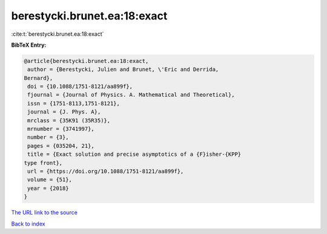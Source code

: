 berestycki.brunet.ea:18:exact
=============================

:cite:t:`berestycki.brunet.ea:18:exact`

**BibTeX Entry:**

.. code-block:: bibtex

   @article{berestycki.brunet.ea:18:exact,
    author = {Berestycki, Julien and Brunet, \'Eric and Derrida,
   Bernard},
    doi = {10.1088/1751-8121/aa899f},
    fjournal = {Journal of Physics. A. Mathematical and Theoretical},
    issn = {1751-8113,1751-8121},
    journal = {J. Phys. A},
    mrclass = {35K91 (35R35)},
    mrnumber = {3741997},
    number = {3},
    pages = {035204, 21},
    title = {Exact solution and precise asymptotics of a {F}isher-{KPP}
   type front},
    url = {https://doi.org/10.1088/1751-8121/aa899f},
    volume = {51},
    year = {2018}
   }

`The URL link to the source <ttps://doi.org/10.1088/1751-8121/aa899f}>`__


`Back to index <../By-Cite-Keys.html>`__

